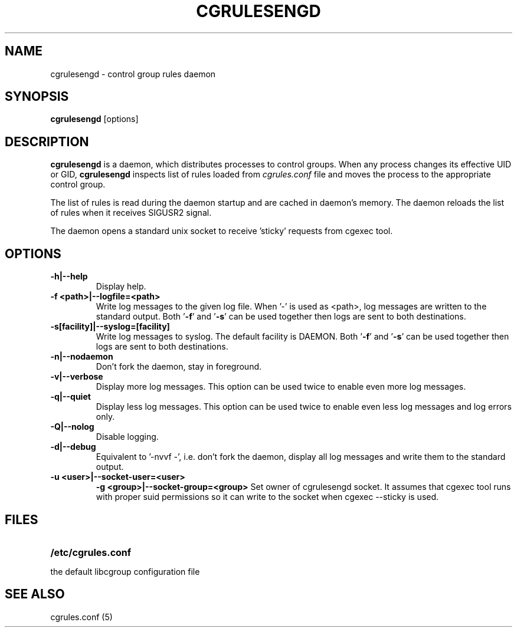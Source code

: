 .\" Copyright (C) 2009 Red Hat, Inc. All Rights Reserved.
.\" Written by Jan Safranek <jsafrane@redhat.com>.
.TH CGRULESENGD  8 2009-02-18 "Linux" "libcgroup Manual"
.SH NAME
cgrulesengd \- control group rules daemon

.SH SYNOPSIS
\fBcgrulesengd\fR [options]

.SH DESCRIPTION
\fBcgrulesengd\fR is a daemon, which distributes processes to control groups. When
any process changes its effective UID or GID, \fBcgrulesengd\fR inspects list
of rules loaded from \fIcgrules.conf\fR file and moves the process to
the appropriate control group.

The list of rules is read during the daemon startup and are cached in daemon's memory.
The daemon reloads the list of rules when it receives SIGUSR2 signal.

The daemon opens a standard unix socket to receive 'sticky' requests from
cgexec tool.

.SH OPTIONS
.TP
.B -h|--help
Display help.
.TP
.B -f <path>|--logfile=<path>
Write log messages to the given log file. When '-' is used as <path>, log messages
are written to the standard output. Both '\fB-f\fR' and '\fB-s\fR' can be used together then logs
are sent to both destinations.
.TP
.B -s[facility]|--syslog=[facility]
Write log messages to syslog. The default facility is DAEMON. Both '\fB-f\fR'
and '\fB-s\fR' can be used together then logs are sent to both destinations.
.TP
.B -n|--nodaemon
Don't fork the daemon, stay in foreground.
.TP
.B -v|--verbose
Display more log messages. This option can be used twice to enable even more log
messages.
.TP
.B -q|--quiet
Display less log messages. This option can be used twice to enable even less log
messages and log errors only.
.TP
.B -Q|--nolog
Disable logging.
.TP
.B -d|--debug
Equivalent to '-nvvf -', i.e. don't fork the daemon, display all log messages and
write them to the standard output.
.TP
.B -u <user>|--socket-user=<user>
.B -g <group>|--socket-group=<group>
Set owner of cgrulesengd socket. It assumes that cgexec tool runs with proper
suid permissions so it can write to the socket when cgexec --sticky is used.
.SH FILES
.LP
.PD .1v
.TP 20
.B /etc/cgrules.conf
.TP
the default libcgroup configuration file

.SH SEE ALSO
cgrules.conf (5)
